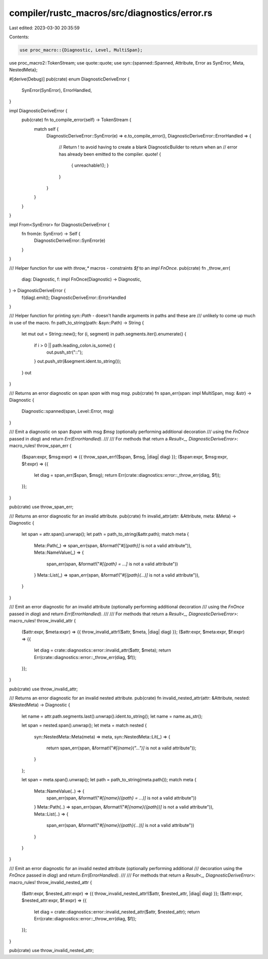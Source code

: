 compiler/rustc_macros/src/diagnostics/error.rs
==============================================

Last edited: 2023-03-30 20:35:59

Contents:

.. code-block:: rs

    use proc_macro::{Diagnostic, Level, MultiSpan};
use proc_macro2::TokenStream;
use quote::quote;
use syn::{spanned::Spanned, Attribute, Error as SynError, Meta, NestedMeta};

#[derive(Debug)]
pub(crate) enum DiagnosticDeriveError {
    SynError(SynError),
    ErrorHandled,
}

impl DiagnosticDeriveError {
    pub(crate) fn to_compile_error(self) -> TokenStream {
        match self {
            DiagnosticDeriveError::SynError(e) => e.to_compile_error(),
            DiagnosticDeriveError::ErrorHandled => {
                // Return ! to avoid having to create a blank DiagnosticBuilder to return when an
                // error has already been emitted to the compiler.
                quote! {
                    { unreachable!(); }
                }
            }
        }
    }
}

impl From<SynError> for DiagnosticDeriveError {
    fn from(e: SynError) -> Self {
        DiagnosticDeriveError::SynError(e)
    }
}

/// Helper function for use with `throw_*` macros - constraints `$f` to an `impl FnOnce`.
pub(crate) fn _throw_err(
    diag: Diagnostic,
    f: impl FnOnce(Diagnostic) -> Diagnostic,
) -> DiagnosticDeriveError {
    f(diag).emit();
    DiagnosticDeriveError::ErrorHandled
}

/// Helper function for printing `syn::Path` - doesn't handle arguments in paths and these are
/// unlikely to come up much in use of the macro.
fn path_to_string(path: &syn::Path) -> String {
    let mut out = String::new();
    for (i, segment) in path.segments.iter().enumerate() {
        if i > 0 || path.leading_colon.is_some() {
            out.push_str("::");
        }
        out.push_str(&segment.ident.to_string());
    }
    out
}

/// Returns an error diagnostic on span `span` with msg `msg`.
pub(crate) fn span_err(span: impl MultiSpan, msg: &str) -> Diagnostic {
    Diagnostic::spanned(span, Level::Error, msg)
}

/// Emit a diagnostic on span `$span` with msg `$msg` (optionally performing additional decoration
/// using the `FnOnce` passed in `diag`) and return `Err(ErrorHandled)`.
///
/// For methods that return a `Result<_, DiagnosticDeriveError>`:
macro_rules! throw_span_err {
    ($span:expr, $msg:expr) => {{ throw_span_err!($span, $msg, |diag| diag) }};
    ($span:expr, $msg:expr, $f:expr) => {{
        let diag = span_err($span, $msg);
        return Err(crate::diagnostics::error::_throw_err(diag, $f));
    }};
}

pub(crate) use throw_span_err;

/// Returns an error diagnostic for an invalid attribute.
pub(crate) fn invalid_attr(attr: &Attribute, meta: &Meta) -> Diagnostic {
    let span = attr.span().unwrap();
    let path = path_to_string(&attr.path);
    match meta {
        Meta::Path(_) => span_err(span, &format!("`#[{path}]` is not a valid attribute")),
        Meta::NameValue(_) => {
            span_err(span, &format!("`#[{path} = ...]` is not a valid attribute"))
        }
        Meta::List(_) => span_err(span, &format!("`#[{path}(...)]` is not a valid attribute")),
    }
}

/// Emit an error diagnostic for an invalid attribute (optionally performing additional decoration
/// using the `FnOnce` passed in `diag`) and return `Err(ErrorHandled)`.
///
/// For methods that return a `Result<_, DiagnosticDeriveError>`:
macro_rules! throw_invalid_attr {
    ($attr:expr, $meta:expr) => {{ throw_invalid_attr!($attr, $meta, |diag| diag) }};
    ($attr:expr, $meta:expr, $f:expr) => {{
        let diag = crate::diagnostics::error::invalid_attr($attr, $meta);
        return Err(crate::diagnostics::error::_throw_err(diag, $f));
    }};
}

pub(crate) use throw_invalid_attr;

/// Returns an error diagnostic for an invalid nested attribute.
pub(crate) fn invalid_nested_attr(attr: &Attribute, nested: &NestedMeta) -> Diagnostic {
    let name = attr.path.segments.last().unwrap().ident.to_string();
    let name = name.as_str();

    let span = nested.span().unwrap();
    let meta = match nested {
        syn::NestedMeta::Meta(meta) => meta,
        syn::NestedMeta::Lit(_) => {
            return span_err(span, &format!("`#[{name}(\"...\")]` is not a valid attribute"));
        }
    };

    let span = meta.span().unwrap();
    let path = path_to_string(meta.path());
    match meta {
        Meta::NameValue(..) => {
            span_err(span, &format!("`#[{name}({path} = ...)]` is not a valid attribute"))
        }
        Meta::Path(..) => span_err(span, &format!("`#[{name}({path})]` is not a valid attribute")),
        Meta::List(..) => {
            span_err(span, &format!("`#[{name}({path}(...))]` is not a valid attribute"))
        }
    }
}

/// Emit an error diagnostic for an invalid nested attribute (optionally performing additional
/// decoration using the `FnOnce` passed in `diag`) and return `Err(ErrorHandled)`.
///
/// For methods that return a `Result<_, DiagnosticDeriveError>`:
macro_rules! throw_invalid_nested_attr {
    ($attr:expr, $nested_attr:expr) => {{ throw_invalid_nested_attr!($attr, $nested_attr, |diag| diag) }};
    ($attr:expr, $nested_attr:expr, $f:expr) => {{
        let diag = crate::diagnostics::error::invalid_nested_attr($attr, $nested_attr);
        return Err(crate::diagnostics::error::_throw_err(diag, $f));
    }};
}

pub(crate) use throw_invalid_nested_attr;


